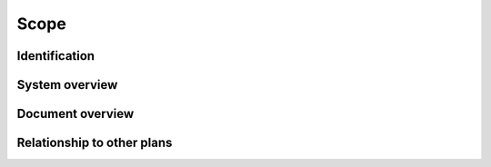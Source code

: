 .. scope:

Scope
=====

.. todo::

   This section shall be divided into the following paragraphs.

..

.. _identification:

Identification
--------------

.. todo::

   This paragraph shall contain a full identification of the system and the
   software to which this document applies, including, as applicable,
   identification number(s), title(s), abbreviation(s), version number(s), and
   release number(s).

System overview
---------------

.. todo:: 

   This paragraph shall briefly state the purpose of the system and the
   software to which this document applies. It shall describe the general
   nature of the system and software; summarize the history of system
   development, operation, and maintenance; identify the project sponsor,
   acquirer, user, developer, and support agencies; identify current and
   planned operating sites; and list other relevant documents.

..

Document overview
-----------------

.. todo::

   This paragraph shall summarize the purpose and contents of this document and
   shall describe any security or privacy considerations associated with its
   use.

.. _relationshiptootherplans:

Relationship to other plans
---------------------------

.. todo::

    This paragraph shall describe the relationship, if any, of the STP to
    related project management plans.

